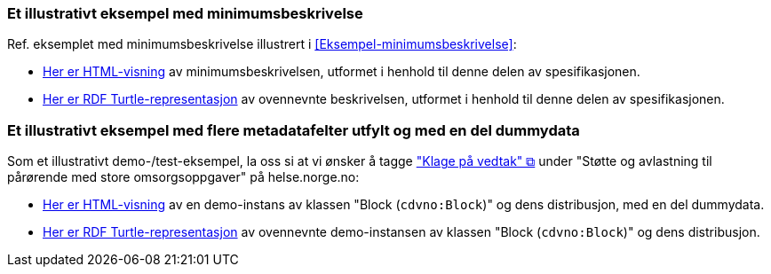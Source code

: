 === Et illustrativt eksempel med minimumsbeskrivelse [[Eksempel-minimumsbeskrivelse-RDF]]

Ref. eksemplet med minimumsbeskrivelse illustrert i <<Eksempel-minimumsbeskrivelse>>:

* link:./examples/index-minimum[Her er HTML-visning] av minimumsbeskrivelsen, utformet i henhold til denne delen av spesifikasjonen.
* link:./examples/example-minimum.ttl[Her er RDF Turtle-representasjon] av ovennevnte beskrivelsen, utformet i henhold til denne delen av spesifikasjonen. 

=== Et illustrativt eksempel med flere metadatafelter utfylt og med en del dummydata [[Eksempel-dummy]]

Som et illustrativt demo-/test-eksempel, la oss si at vi ønsker å tagge https://www.helsenorge.no/hjelpetilbud-i-kommunene/avlastningstiltak/#klage-pa-vedtak["\"Klage på vedtak\" &#x29C9;", window="_blank", role="ext-link"] under "Støtte og avlastning til pårørende med store omsorgsoppgaver" på helse.norge.no: 

* link:./examples/index-dummy[Her er HTML-visning] av en demo-instans av klassen "Block (`cdvno:Block`)" og dens distribusjon, med en del dummydata.
* link:./examples/example-dummy.ttl[Her er RDF Turtle-representasjon] av ovennevnte demo-instansen av klassen "Block (`cdvno:Block`)" og dens distribusjon.  

